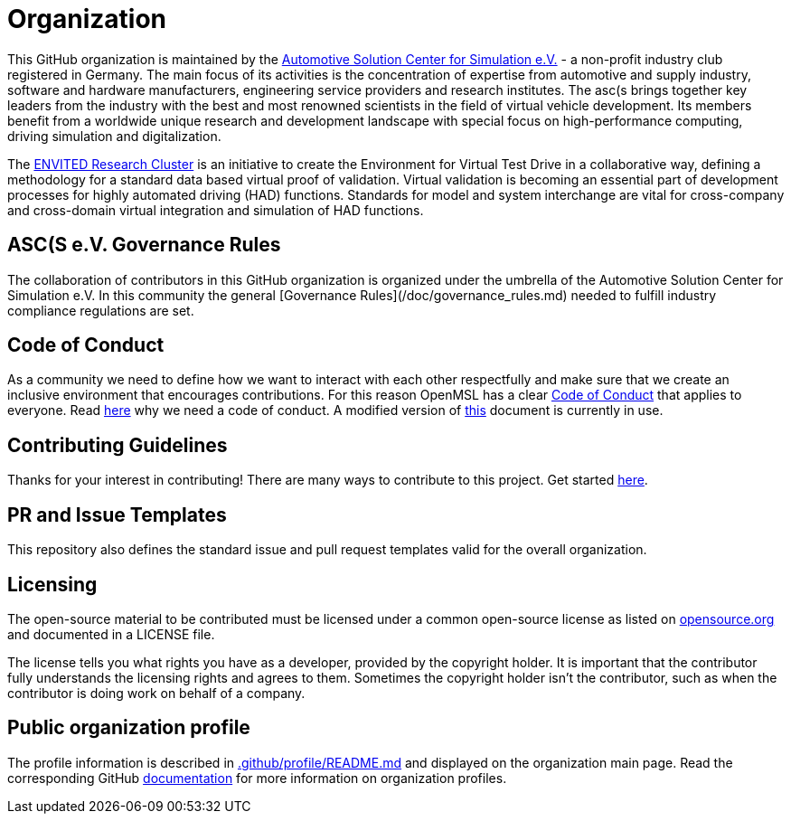 = Organization

This GitHub organization is maintained by the https://www.asc-s.de/[Automotive Solution Center for Simulation e.V.] - a non-profit industry club registered in Germany.
The main focus of its activities is the concentration of expertise from automotive and supply industry, software and hardware manufacturers, engineering service providers and research institutes.
The asc(s brings together key leaders from the industry with the best and most renowned scientists in the field of virtual vehicle development. Its members benefit from a worldwide unique research
and development landscape with special focus on high-performance computing, driving simulation and digitalization.

The https://envited.market/[ENVITED Research Cluster] is an initiative to create the Environment for Virtual Test Drive in a collaborative way, defining a methodology for a standard data based virtual proof of validation.
Virtual validation is becoming an essential part of development processes for highly automated driving (HAD) functions. Standards for model and system interchange are vital for cross-company and cross-domain virtual
integration and simulation of HAD functions.


## ASC(S e.V. Governance Rules

The collaboration of contributors in this GitHub organization is organized under the umbrella of the Automotive Solution Center for Simulation e.V.
In this community the general [Governance Rules](/doc/governance_rules.md) needed to fulfill industry compliance regulations are set.

## Code of Conduct

As a community we need to define how we want to interact with each other respectfully and make sure that we create an inclusive environment that encourages contributions.
For this reason OpenMSL has a clear https://github.com/openMSL/.github/blob/main/CODE_OF_CONDUCT.md[Code of Conduct] that applies to everyone. Read https://opensource.guide/code-of-conduct/[here] why we need a code of conduct.
A modified version of https://www.contributor-covenant.org/[this] document is currently in use.

## Contributing Guidelines

Thanks for your interest in contributing! There are many ways to contribute to this project.
Get started https://github.com/openMSL/.github/blob/main/CONTRIBUTING.md[here].

## PR and Issue Templates

This repository also defines the standard issue and pull request templates valid for the overall organization.

## Licensing

The open-source material to be contributed must be licensed under a common open-source license as listed on https://opensource.org/[opensource.org] and documented in a LICENSE file.

The license tells you what rights you have as a developer, provided by the copyright holder.
It is important that the contributor fully understands the licensing rights and agrees to them. Sometimes the copyright holder isn’t the contributor, such as when the contributor is doing work on behalf of a company.

## Public organization profile

The profile information is described in https://github.com/openMSL/.github/blob/main/profile/README.md[.github/profile/README.md] and displayed on the organization main page.
Read the corresponding GitHub https://docs.github.com/en/organizations/collaborating-with-groups-in-organizations/customizing-your-organizations-profile[documentation] for more information on organization profiles.
